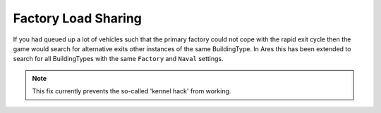 .. index:: Factories;  Factory load sharing for factories of the same type rather than just the same ID.

====================
Factory Load Sharing
====================

If you had queued up a lot of vehicles such that the primary factory
could not cope with the rapid exit cycle then the game would search
for alternative exits other instances of the same BuildingType. In
Ares this has been extended to search for all BuildingTypes with the
same ``Factory`` and ``Naval`` settings.

.. note:: This fix currently prevents the so-called 'kennel hack' from working.

.. versionadded:: 0.1
